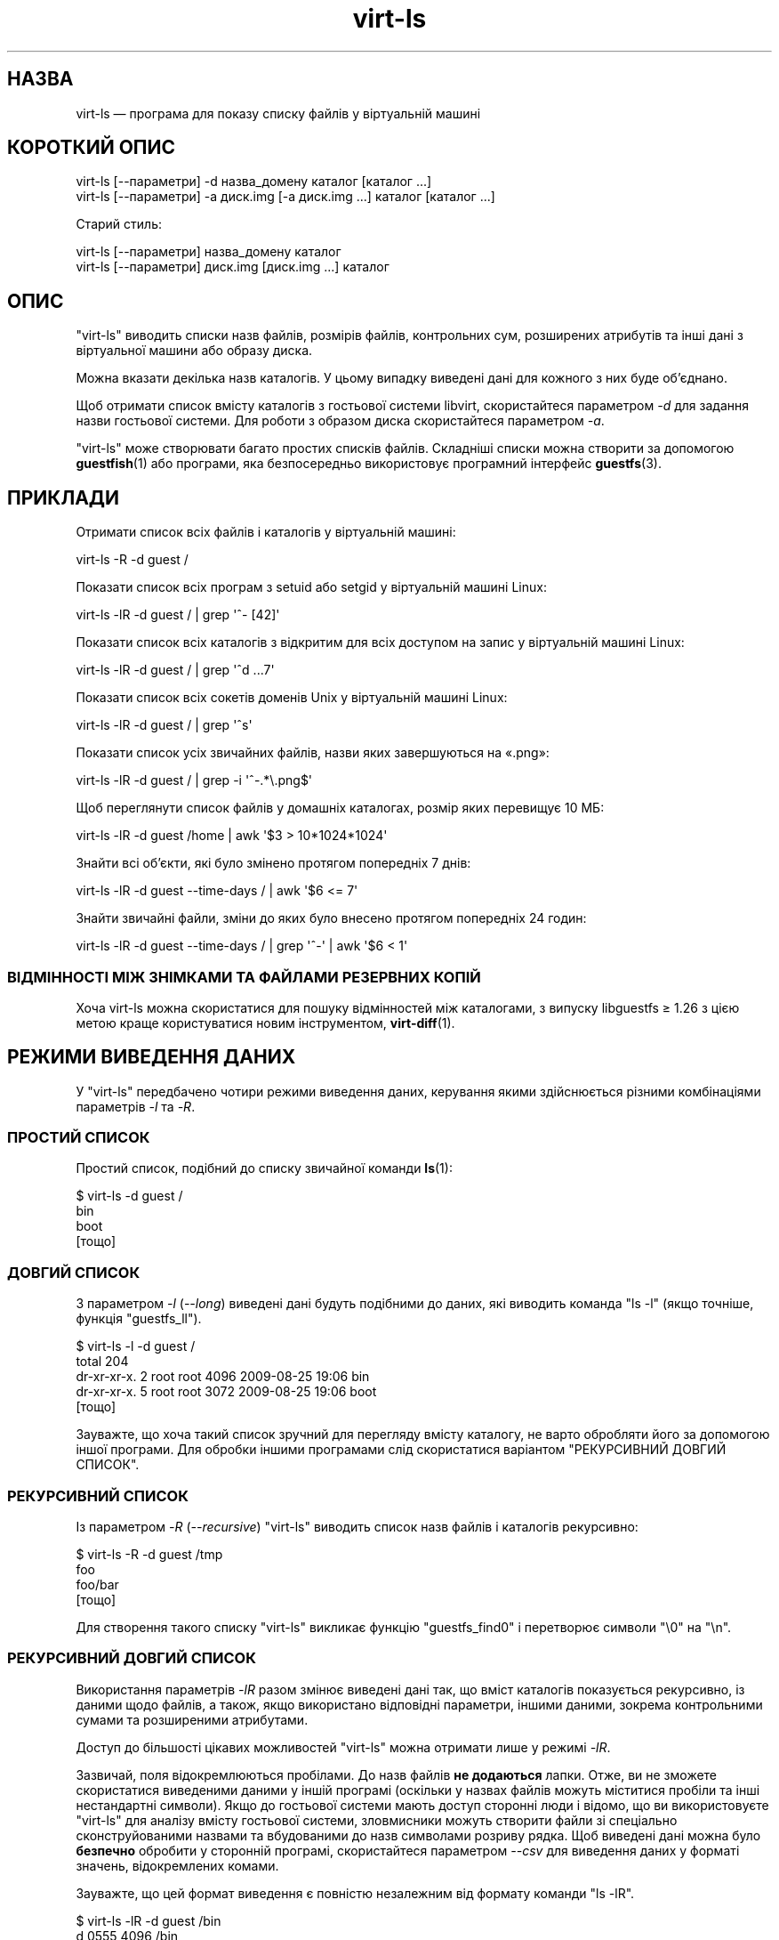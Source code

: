 .\" Automatically generated by Podwrapper::Man 1.38.2 (Pod::Simple 3.35)
.\"
.\" Standard preamble:
.\" ========================================================================
.de Sp \" Vertical space (when we can't use .PP)
.if t .sp .5v
.if n .sp
..
.de Vb \" Begin verbatim text
.ft CW
.nf
.ne \\$1
..
.de Ve \" End verbatim text
.ft R
.fi
..
.\" Set up some character translations and predefined strings.  \*(-- will
.\" give an unbreakable dash, \*(PI will give pi, \*(L" will give a left
.\" double quote, and \*(R" will give a right double quote.  \*(C+ will
.\" give a nicer C++.  Capital omega is used to do unbreakable dashes and
.\" therefore won't be available.  \*(C` and \*(C' expand to `' in nroff,
.\" nothing in troff, for use with C<>.
.tr \(*W-
.ds C+ C\v'-.1v'\h'-1p'\s-2+\h'-1p'+\s0\v'.1v'\h'-1p'
.ie n \{\
.    ds -- \(*W-
.    ds PI pi
.    if (\n(.H=4u)&(1m=24u) .ds -- \(*W\h'-12u'\(*W\h'-12u'-\" diablo 10 pitch
.    if (\n(.H=4u)&(1m=20u) .ds -- \(*W\h'-12u'\(*W\h'-8u'-\"  diablo 12 pitch
.    ds L" ""
.    ds R" ""
.    ds C` ""
.    ds C' ""
'br\}
.el\{\
.    ds -- \|\(em\|
.    ds PI \(*p
.    ds L" ``
.    ds R" ''
.    ds C`
.    ds C'
'br\}
.\"
.\" Escape single quotes in literal strings from groff's Unicode transform.
.ie \n(.g .ds Aq \(aq
.el       .ds Aq '
.\"
.\" If the F register is >0, we'll generate index entries on stderr for
.\" titles (.TH), headers (.SH), subsections (.SS), items (.Ip), and index
.\" entries marked with X<> in POD.  Of course, you'll have to process the
.\" output yourself in some meaningful fashion.
.\"
.\" Avoid warning from groff about undefined register 'F'.
.de IX
..
.nr rF 0
.if \n(.g .if rF .nr rF 1
.if (\n(rF:(\n(.g==0)) \{\
.    if \nF \{\
.        de IX
.        tm Index:\\$1\t\\n%\t"\\$2"
..
.        if !\nF==2 \{\
.            nr % 0
.            nr F 2
.        \}
.    \}
.\}
.rr rF
.\" ========================================================================
.\"
.IX Title "virt-ls 1"
.TH virt-ls 1 "2018-05-15" "libguestfs-1.38.2" "Virtualization Support"
.\" For nroff, turn off justification.  Always turn off hyphenation; it makes
.\" way too many mistakes in technical documents.
.if n .ad l
.nh
.SH "НАЗВА"
.IX Header "НАЗВА"
virt-ls — програма для показу списку файлів у віртуальній машині
.SH "КОРОТКИЙ ОПИС"
.IX Header "КОРОТКИЙ ОПИС"
.Vb 1
\& virt\-ls [\-\-параметри] \-d назва_домену каталог [каталог ...]
\&
\& virt\-ls [\-\-параметри] \-a диск.img [\-a диск.img ...] каталог [каталог ...]
.Ve
.PP
Старий стиль:
.PP
.Vb 1
\& virt\-ls [\-\-параметри] назва_домену каталог
\&
\& virt\-ls [\-\-параметри] диск.img [диск.img ...] каталог
.Ve
.SH "ОПИС"
.IX Header "ОПИС"
\&\f(CW\*(C`virt\-ls\*(C'\fR виводить списки назв файлів, розмірів файлів, контрольних сум,
розширених атрибутів та інші дані з віртуальної машини або образу диска.
.PP
Можна вказати декілька назв каталогів. У цьому випадку виведені дані для
кожного з них буде об'єднано.
.PP
Щоб отримати список вмісту каталогів з гостьової системи libvirt,
скористайтеся параметром \fI\-d\fR для задання назви гостьової системи. Для
роботи з образом диска скористайтеся параметром \fI\-a\fR.
.PP
\&\f(CW\*(C`virt\-ls\*(C'\fR може створювати багато простих списків файлів. Складніші списки
можна створити за допомогою \fBguestfish\fR\|(1) або програми, яка безпосередньо
використовує програмний інтерфейс \fBguestfs\fR\|(3).
.SH "ПРИКЛАДИ"
.IX Header "ПРИКЛАДИ"
Отримати список всіх файлів і каталогів у віртуальній машині:
.PP
.Vb 1
\& virt\-ls \-R \-d guest /
.Ve
.PP
Показати список всіх програм з setuid або setgid у віртуальній машині Linux:
.PP
.Vb 1
\& virt\-ls \-lR \-d guest / | grep \*(Aq^\- [42]\*(Aq
.Ve
.PP
Показати список всіх каталогів з відкритим для всіх доступом на запис у
віртуальній машині Linux:
.PP
.Vb 1
\& virt\-ls \-lR \-d guest / | grep \*(Aq^d ...7\*(Aq
.Ve
.PP
Показати список всіх сокетів доменів Unix у віртуальній машині Linux:
.PP
.Vb 1
\& virt\-ls \-lR \-d guest / | grep \*(Aq^s\*(Aq
.Ve
.PP
Показати список усіх звичайних файлів, назви яких завершуються на «.png»:
.PP
.Vb 1
\& virt\-ls \-lR \-d guest / | grep \-i \*(Aq^\-.*\e.png$\*(Aq
.Ve
.PP
Щоб переглянути список файлів у домашніх каталогах, розмір яких перевищує 10
МБ:
.PP
.Vb 1
\& virt\-ls \-lR \-d guest /home | awk \*(Aq$3 > 10*1024*1024\*(Aq
.Ve
.PP
Знайти всі об’єкти, які було змінено протягом попередніх 7 днів:
.PP
.Vb 1
\& virt\-ls \-lR \-d guest \-\-time\-days / | awk \*(Aq$6 <= 7\*(Aq
.Ve
.PP
Знайти звичайні файли, зміни до яких було внесено протягом попередніх 24
годин:
.PP
.Vb 1
\& virt\-ls \-lR \-d guest \-\-time\-days / | grep \*(Aq^\-\*(Aq | awk \*(Aq$6 < 1\*(Aq
.Ve
.SS "ВІДМІННОСТІ МІЖ ЗНІМКАМИ ТА ФАЙЛАМИ РЕЗЕРВНИХ КОПІЙ"
.IX Subsection "ВІДМІННОСТІ МІЖ ЗНІМКАМИ ТА ФАЙЛАМИ РЕЗЕРВНИХ КОПІЙ"
Хоча virt-ls можна скористатися для пошуку відмінностей між каталогами, з
випуску libguestfs ≥ 1.26 з цією метою краще користуватися новим
інструментом, \fBvirt\-diff\fR\|(1).
.SH "РЕЖИМИ ВИВЕДЕННЯ ДАНИХ"
.IX Header "РЕЖИМИ ВИВЕДЕННЯ ДАНИХ"
У \f(CW\*(C`virt\-ls\*(C'\fR передбачено чотири режими виведення даних, керування якими
здійснюється різними комбінаціями параметрів \fI\-l\fR та \fI\-R\fR.
.SS "ПРОСТИЙ СПИСОК"
.IX Subsection "ПРОСТИЙ СПИСОК"
Простий список, подібний до списку звичайної команди \fBls\fR\|(1):
.PP
.Vb 4
\& $ virt\-ls \-d guest /
\& bin
\& boot
\& [тощо]
.Ve
.SS "ДОВГИЙ СПИСОК"
.IX Subsection "ДОВГИЙ СПИСОК"
З параметром \fI\-l\fR (\fI\-\-long\fR) виведені дані будуть подібними до даних, які
виводить команда \f(CW\*(C`ls \-l\*(C'\fR (якщо точніше, функція \f(CW\*(C`guestfs_ll\*(C'\fR).
.PP
.Vb 5
\& $ virt\-ls \-l \-d guest /
\& total 204
\& dr\-xr\-xr\-x.   2 root root   4096 2009\-08\-25 19:06 bin
\& dr\-xr\-xr\-x.   5 root root   3072 2009\-08\-25 19:06 boot
\& [тощо]
.Ve
.PP
Зауважте, що хоча такий список зручний для перегляду вмісту каталогу, не
варто обробляти його за допомогою іншої програми. Для обробки іншими
програмами слід скористатися варіантом \*(L"РЕКУРСИВНИЙ ДОВГИЙ СПИСОК\*(R".
.SS "РЕКУРСИВНИЙ СПИСОК"
.IX Subsection "РЕКУРСИВНИЙ СПИСОК"
Із параметром \fI\-R\fR (\fI\-\-recursive\fR) \f(CW\*(C`virt\-ls\*(C'\fR виводить список назв файлів
і каталогів рекурсивно:
.PP
.Vb 4
\& $ virt\-ls \-R \-d guest /tmp
\& foo
\& foo/bar
\& [тощо]
.Ve
.PP
Для створення такого списку \f(CW\*(C`virt\-ls\*(C'\fR викликає функцію \f(CW\*(C`guestfs_find0\*(C'\fR і
перетворює символи \f(CW\*(C`\e0\*(C'\fR на \f(CW\*(C`\en\*(C'\fR.
.SS "РЕКУРСИВНИЙ ДОВГИЙ СПИСОК"
.IX Subsection "РЕКУРСИВНИЙ ДОВГИЙ СПИСОК"
Використання параметрів \fI\-lR\fR разом змінює виведені дані так, що вміст
каталогів показується рекурсивно, із даними щодо файлів, а також, якщо
використано відповідні параметри, іншими даними, зокрема контрольними сумами
та розширеними атрибутами.
.PP
Доступ до більшості цікавих можливостей \f(CW\*(C`virt\-ls\*(C'\fR можна отримати лише у
режимі \fI\-lR\fR.
.PP
Зазвичай, поля відокремлюються пробілами. До назв файлів \fBне додаються\fR
лапки. Отже, ви не зможете скористатися виведеними даними у іншій програмі
(оскільки у назвах файлів можуть міститися пробіли та інші нестандартні
символи). Якщо до гостьової системи мають доступ сторонні люди і відомо, що
ви використовуєте \f(CW\*(C`virt\-ls\*(C'\fR для аналізу вмісту гостьової системи,
зловмисники можуть створити файли зі спеціально сконструйованими назвами та
вбудованими до назв символами розриву рядка. Щоб виведені дані можна було
\&\fBбезпечно\fR обробити у сторонній програмі, скористайтеся параметром \fI\-\-csv\fR
для виведення даних у форматі значень, відокремлених комами.
.PP
Зауважте, що цей формат виведення є повністю незалежним від формату команди
\&\f(CW\*(C`ls \-lR\*(C'\fR.
.PP
.Vb 8
\& $ virt\-ls \-lR \-d guest /bin
\& d 0555       4096 /bin
\& \- 0755        123 /bin/alsaunmute
\& \- 0755      28328 /bin/arch
\& l 0777          4 /bin/awk \-> gawk
\& \- 0755      27216 /bin/basename
\& \- 0755     943360 /bin/bash
\& [тощо]
.Ve
.PP
Ці основні поля буде показано завжди:
.IP "тип" 4
.IX Item "тип"
Тип файла, одне з таких значень: \f(CW\*(C`\-\*(C'\fR (звичайний файл), \f(CW\*(C`d\*(C'\fR (каталог), \f(CW\*(C`c\*(C'\fR
(символьний пристрій), \f(CW\*(C`b\*(C'\fR (блокововий пристрій), \f(CW\*(C`p\*(C'\fR (іменований канал),
\&\f(CW\*(C`l\*(C'\fR (символічне посилання), \f(CW\*(C`s\*(C'\fR (сокет) або \f(CW\*(C`u\*(C'\fR (невідомо).
.IP "права доступу" 4
.IX Item "права доступу"
Права доступу Unix, показані у форматі вісімкового числа із 4 цифр.
.IP "розмір" 4
.IX Item "розмір"
Розмір файла. Його буде показано у байтах, якщо не використано параметр
\&\fI\-h\fR або \fI\-\-human\-readable\fR. Якщо такий параметр використано, дані буде
показано у зручному для читанні вигляді.
.IP "шлях" 4
.IX Item "шлях"
Шлях до файла або каталогу повністю.
.IP "посилання" 4
.IX Item "посилання"
Лише для символічних посилань, призначення посилання.
.PP
У режимі \fI\-lR\fR додаткові параметри командного рядка уможливлюють показ
додаткових полів.
.PP
З прапорцем \fI\-\-uids\fR ці додаткові поля буде показано до шляху:
.IP "uid" 4
.IX Item "uid"
.PD 0
.IP "gid" 4
.IX Item "gid"
.PD
\&\s-1UID\s0 та \s-1GID\s0 власника файла (буде показано у числовій формі). Зауважте, що ці
дані мають сенс лише у контексті Unix\-подібної гостьової системи.
.PP
Із прапорцем \fI\-\-times\fR буде показано такі додаткові поля:
.IP "atime" 4
.IX Item "atime"
Час останнього доступу.
.IP "mtime" 4
.IX Item "mtime"
Час останнього внесення змін.
.IP "ctime" 4
.IX Item "ctime"
Час останньої зміни стану.
.PP
Вміст полів дат і часу буде показано у форматі рядків, якщо не вказано
одного з таких параметрів: \fI\-\-time\-t\fR, \fI\-\-time\-relative\fR або
\&\fI\-\-time\-days\fR.
.PP
Із прапорцем \fI\-\-extra\-stats\fR буде показано такі додаткові поля:
.IP "пристрій" 4
.IX Item "пристрій"
Пристрій на якому міститься файл (буде показано у форматі
основний:підлеглий). Запис пристрою може не збігатися із записом пристрою,
який відомий гостьовій системі.
.IP "inode" 4
.IX Item "inode"
Номер inode.
.IP "nlink" 4
.IX Item "nlink"
Кількість жорстких посилань.
.IP "rdev" 4
.IX Item "rdev"
Для блоковий і символьних спеціальних файлів пристрій (буде показано у
форматі основний:підлеглий).
.IP "блоки" 4
.IX Item "блоки"
Кількість 512\-байтових блоків, виділених під файл.
.PP
Якщо використано прапорець \fI\-\-checksum\fR, програма покаже контрольну суму
вмісту файла (лише для звичайних файлів). Обчислення контрольної суми може
бути доволі тривалою дією.
.SH "ПАРАМЕТРИ"
.IX Header "ПАРАМЕТРИ"
.IP "\fB\-\-help\fR" 4
.IX Item "--help"
Показати коротку довідку.
.IP "\fB\-a\fR файл" 4
.IX Item "-a файл"
.PD 0
.IP "\fB\-\-add\fR файл" 4
.IX Item "--add файл"
.PD
Додати \fIфайл\fR, який має бути образом диска з віртуальної машини. Якщо у
віртуальній машині декілька блокових пристроїв, вам слід вказати їх усі за
допомогою окремих записів параметра \fI\-a\fR.
.Sp
Формат образу диска визначається автоматично. Щоб перевизначити його і
примусово використати певний формат, скористайтеся параметром
\&\fI\-\-format=..\fR.
.IP "\fB\-a адреса\fR" 4
.IX Item "-a адреса"
.PD 0
.IP "\fB\-\-add адреса\fR" 4
.IX Item "--add адреса"
.PD
Додати віддалений диск. Див. \*(L"ДОДАВАННЯ ВІДДАЛЕНОГО СХОВИЩА\*(R" in \fBguestfish\fR\|(1).
.IP "\fB\-\-checksum\fR" 4
.IX Item "--checksum"
.PD 0
.IP "\fB\-\-checksum=crc|md5|sha1|sha224|sha256|sha384|sha512\fR" 4
.IX Item "--checksum=crc|md5|sha1|sha224|sha256|sha384|sha512"
.PD
Вивести контрольну суму вмісту звичайного файла. Без аргументу для створення
контрольної суми буде використано \fImd5\fR. За допомогою аргументу ви можете
визначити потрібний вам тип контрольної суми.
.Sp
Цей параметр працюватиме лише у режимі виведення \fI\-lR\fR. Див. \*(L"РЕКУРСИВНИЙ
ДОВГИЙ СПИСОК\*(R" вище.
.IP "\fB\-c\fR адреса" 4
.IX Item "-c адреса"
.PD 0
.IP "\fB\-\-connect\fR адреса" 4
.IX Item "--connect адреса"
.PD
Якщо використовується libvirt, встановити з’єднання з вказаним \fI\s-1URI\s0\fR. Якщо
пропущено, з’єднання буде встановлено з типовим гіпервізором libvirt.
.Sp
Якщо вказати блокові пристрої гостьових систем безпосередньо (\fI\-a\fR),
libvirt не буде використовуватися взагалі.
.IP "\fB\-\-csv\fR" 4
.IX Item "--csv"
Вивести результати до формату \s-1CSV\s0 (записів, відокремлених комами). Дані у
цьому форматі можна просто імпортувати до баз даних і електронних
таблиць. Втім, варто ознайомитися із розділом \*(L"НОТАТКА ЩОДО ФОРМАТУ \s-1CSV\*(R"\s0,
наведеним нижче.
.IP "\fB\-d\fR гість" 4
.IX Item "-d гість"
.PD 0
.IP "\fB\-\-domain\fR гість" 4
.IX Item "--domain гість"
.PD
Додати всі диски з вказаної гостьової системи libvirt. \s-1UUID\s0 доменів можна
використовувати замість назв.
.IP "\fB\-\-echo\-keys\fR" 4
.IX Item "--echo-keys"
Типово, якщо virt-ls попросить вас ввести ключ або пароль, програма не
відтворюватиме введені символи на екрані. Якщо ви не боїтеся
TEMPEST\-нападів, або у вашій кімнаті нікого, окрім вас, немає, ви можете
скористатися цим прапорцем, щоб бачити, які саме символи ви вводите.
.IP "\fB\-\-extra\-stats\fR" 4
.IX Item "--extra-stats"
Показати додаткові дані.
.Sp
Цей параметр працюватиме лише у режимі виведення \fI\-lR\fR. Див. \*(L"РЕКУРСИВНИЙ
ДОВГИЙ СПИСОК\*(R" вище.
.IP "\fB\-\-format=raw|qcow2|..\fR" 4
.IX Item "--format=raw|qcow2|.."
.PD 0
.IP "\fB\-\-format\fR" 4
.IX Item "--format"
.PD
Типовим значенням для параметра \fI\-a\fR є автоматичне визначення формату
образу диска. Використання цього параметра примусово визначає значення
параметрів \fI\-a\fR формату диска у наступному рядку команди. Використання
параметра \fI\-\-format\fR без аргументу перемикає програму у режим автоматичного
визначення у наступних параметрах \fI\-a\fR.
.Sp
Приклад:
.Sp
.Vb 1
\& virt\-ls \-\-format=raw \-a диск.img /каталог
.Ve
.Sp
примусове встановлення формату без обробки (без автоматичного визначення)
для \fIdisk.img\fR.
.Sp
.Vb 1
\& virt\-ls \-\-format=raw \-a диск.img \-\-format \-a інший_диск.img /каталог
.Ve
.Sp
примусове встановлення формату без обробки (без автоматичного визначення)
для \fIdiskimg\fR і повернення до автоматичного визначення для \fIanother.img\fR.
.Sp
Якщо ви користуєтеся ненадійними образами гостьових систем у необробленому
форматі, вам слід скористатися цим параметром для визначення формату
диска. Таким чином можна уникнути можливих проблем з захистом для
сформованих зловмисниками гостьових систем (\s-1CVE\-2010\-3851\s0).
.IP "\fB\-h\fR" 4
.IX Item "-h"
.PD 0
.IP "\fB\-\-human\-readable\fR" 4
.IX Item "--human-readable"
.PD
Показати розміри файлів у зручному для читання форматі.
.Sp
Цей параметр працюватиме лише у режимі виведення \fI\-lR\fR. Див. \*(L"РЕКУРСИВНИЙ
ДОВГИЙ СПИСОК\*(R" вище.
.IP "\fB\-\-keys\-from\-stdin\fR" 4
.IX Item "--keys-from-stdin"
Прочитати параметри ключа або пароля із джерела стандартного
введення. Типово програма намагається читати паролі від користувача
відкриттям \fI/dev/tty\fR.
.IP "\fB\-m\fR пристрій[:точка_монтування[:параметри[:тип_файлової_системи]]]" 4
.IX Item "-m пристрій[:точка_монтування[:параметри[:тип_файлової_системи]]]"
.PD 0
.IP "\fB\-\-mount\fR пристрій[:точка_монтування[:параметри[:тип_файлової_системи]]]" 4
.IX Item "--mount пристрій[:точка_монтування[:параметри[:тип_файлової_системи]]]"
.PD
Змонтувати названий розділ або логічний том до вказаної точки монтування.
.Sp
Якщо точку монтування не вказано, типовим значенням є \fI/\fR.
.Sp
Визначення точки монтування вимикає інспектування гостьової системи і
призводить до монтування її кореневої системи та усіх її точок
монтування. Тому вам слід забезпечити монтування усіх точок монтування,
потрібних для роботи із файлами, назви яких вказано як аргументи.
.Sp
Якщо ви не знаєте, які саме файлові системи містяться у образі диска, ви
можете або запустити guestfish без цього параметра і ознайомитися зі списком
доступних розділів, файлових систем та логічних томів (див. команди
\&\*(L"list-partitions\*(R", \*(L"list-filesystems\*(R" і \*(L"lvs\*(R"), або скористатися
програмою \fBvirt\-filesystems\fR\|(1).
.Sp
Третьою (і нечасто використовуваною) частиною параметра монтування є список
параметрів монтування, які використовуються для того, щоб змонтувати
підлеглу файлову систему. Якщо такий список не буде задано, параметрами
монтування вважатиметься або порожній рядок, або \f(CW\*(C`ro\*(C'\fR (другий варіант
використовується, якщо використано прапорець \fI\-\-ro\fR). Заданням параметрів
монтування ви перевизначаєте типовий варіант. Ймовірно, єдиним випадком,
коли вам може знадобитися це, є випадок вмикання списків керування доступом
(\s-1ACL\s0) і/або розширених атрибутів, якщо у файловій системі передбачено їхню
підтримку:
.Sp
.Vb 1
\& \-m /dev/sda1:/:acl,user_xattr
.Ve
.Sp
Використання цього прапорця є еквівалентним до використання команди
\&\f(CW\*(C`mount\-options\*(C'\fR.
.Sp
Четвертою частиною параметра є назва драйвера файлової системи, якою слід
скористатися, зокрема \f(CW\*(C`ext3\*(C'\fR або \f(CW\*(C`ntfs\*(C'\fR. У визначенні цієї частини
параметра рідко виникає потреба, але вона може бути корисною, якщо для
файлової системи можна скористатися декількома драйверами (приклад: \f(CW\*(C`ext2\*(C'\fR
і \f(CW\*(C`ext3\*(C'\fR), або libguestfs визначає файлову систему помилково.
.IP "\fB\-l\fR" 4
.IX Item "-l"
.PD 0
.IP "\fB\-\-long\fR" 4
.IX Item "--long"
.IP "\fB\-R\fR" 4
.IX Item "-R"
.IP "\fB\-\-recursive\fR" 4
.IX Item "--recursive"
.PD
Вибір режиму. Якщо не буде вказано жодного з варіантів, \f(CW\*(C`virt\-ls\*(C'\fR створює
простий плоский список файлів у вказаному каталозі. Див. \*(L"ПРОСТИЙ СПИСОК\*(R".
.Sp
\&\f(CW\*(C`virt\-ls \-l\*(C'\fR створює «довгий список», у якому більше
подробиць. Див. \*(L"ДОВГИЙ СПИСОК\*(R".
.Sp
\&\f(CW\*(C`virt\-ls \-R\*(C'\fR створює рекурсивний список файлів, починаючи з вказаного
каталогу. Див. \*(L"РЕКУРСИВНИЙ СПИСОК\*(R".
.Sp
\&\f(CW\*(C`virt\-ls \-lR\*(C'\fR створює рекурсивні довгі списки, які простіше
обробляти. Див. \*(L"РЕКУРСИВНИЙ ДОВГИЙ СПИСОК\*(R".
.IP "\fB\-\-times\fR" 4
.IX Item "--times"
Показати поля часу.
.Sp
Цей параметр працюватиме лише у режимі виведення \fI\-lR\fR. Див. \*(L"РЕКУРСИВНИЙ
ДОВГИЙ СПИСОК\*(R" вище.
.IP "\fB\-\-time\-days\fR" 4
.IX Item "--time-days"
Показувати поля часу у форматі днів до поточного (від’ємні значення для днів
у майбутньому).
.Sp
Зауважте, що \f(CW0\fR у виведених даних означає «менше 1 одного дня до поточного
моменту» або «вік файла — від 0 до 86399 секунд».
.Sp
Цей параметр працюватиме лише у режимі виведення \fI\-lR\fR. Див. \*(L"РЕКУРСИВНИЙ
ДОВГИЙ СПИСОК\*(R" вище.
.IP "\fB\-\-time\-relative\fR" 4
.IX Item "--time-relative"
Показувати поля часу у форматі секунд до поточного моменту (від’ємні
значення для часу у майбутньому).
.Sp
Цей параметр працюватиме лише у режимі виведення \fI\-lR\fR. Див. \*(L"РЕКУРСИВНИЙ
ДОВГИЙ СПИСОК\*(R" вище.
.IP "\fB\-\-time\-t\fR" 4
.IX Item "--time-t"
Показувати поля часу у форматі секунд з моменту початку епохи \s-1UNIX.\s0
.Sp
Цей параметр працюватиме лише у режимі виведення \fI\-lR\fR. Див. \*(L"РЕКУРСИВНИЙ
ДОВГИЙ СПИСОК\*(R" вище.
.IP "\fB\-\-uids\fR" 4
.IX Item "--uids"
Показати поля \s-1UID\s0 і \s-1GID.\s0
.Sp
Цей параметр працюватиме лише у режимі виведення \fI\-lR\fR. Див. \*(L"РЕКУРСИВНИЙ
ДОВГИЙ СПИСОК\*(R" вище.
.IP "\fB\-v\fR" 4
.IX Item "-v"
.PD 0
.IP "\fB\-\-verbose\fR" 4
.IX Item "--verbose"
.PD
Увімкнути докладний показ повідомлень з метою діагностики.
.IP "\fB\-V\fR" 4
.IX Item "-V"
.PD 0
.IP "\fB\-\-version\fR" 4
.IX Item "--version"
.PD
Показати дані щодо версії і завершити роботу.
.IP "\fB\-x\fR" 4
.IX Item "-x"
Увімкнути трасування викликів програмного інтерфейсу libguestfs.
.SH "ПАРАМЕТРИ КОМАНДНОГО РЯДКА У ФОРМАТІ ПОПЕРЕДНІХ ВЕРСІЙ"
.IX Header "ПАРАМЕТРИ КОМАНДНОГО РЯДКА У ФОРМАТІ ПОПЕРЕДНІХ ВЕРСІЙ"
У попередніх версіях virt-ls можна було використовувати або
.PP
.Vb 1
\& virt\-ls диск.img [диск.img ...] /каталог
.Ve
.PP
або
.PP
.Vb 1
\& virt\-ls назва_гостьової_системи /каталог
.Ve
.PP
тоді як у цій версії вам слід скористатися \fI\-a\fR або \fI\-d\fR, відповідно, щоб
уникнути помилок у випадках, коли назва образу диска може збігатися із
назвою гостьової системи.
.PP
З міркувань зворотної сумісності передбачено підтримку запису параметрів у
застарілому форматі.
.SH "ЗАУВАЖЕННЯ ЩОДО ФОРМАТУ CSV"
.IX Header "ЗАУВАЖЕННЯ ЩОДО ФОРМАТУ CSV"
Формат значень, які відокремлено комами (\s-1CSV\s0), є оманливо простим. Може
\&\fIздатися\fR, що його просто обробляти, але насправді це зовсім не так.
.PP
Міф: достатньо розділити поля за комами. Реальність: поділ комами \fIне\fR
працює у надійний спосіб. Ось приклад із двома стовпчиками:
.PP
.Vb 1
\& "foo,bar",baz
.Ve
.PP
Міф: слід читати файл за рядками, один рядок за одну операцію
читання. Реальність: читання за рядками \fIне\fR працює у надійний спосіб. Ось
приклад із одним рядком:
.PP
.Vb 2
\& "foo
\& bar",baz
.Ve
.PP
Для скриптів командної оболонки скористайтеся \f(CW\*(C`csvtool\*(C'\fR
(https://github.com/Chris00/ocaml\-csv також є серед пакунків основних
дистрибутивів Linux).
.PP
Для інших мов програмування використовуйте бібліотеку для обробки даних \s-1CSV\s0
(наприклад, \f(CW\*(C`Text::CSV\*(C'\fR для Perl або вбудовану бібліотеку csv Python).
.PP
У більшості електронних таблиць та баз даних передбачено можливості
безпосереднього імпортування даних \s-1CSV.\s0
.SH "СТАН ВИХОДУ"
.IX Header "СТАН ВИХОДУ"
Ця програма повертає значення 0 у разі успішного завершення і ненульове
значення, якщо сталася помилка.
.SH "ТАКОЖ ПЕРЕГЛЯНЬТЕ"
.IX Header "ТАКОЖ ПЕРЕГЛЯНЬТЕ"
\&\fBguestfs\fR\|(3), \fBguestfish\fR\|(1), \fBvirt\-cat\fR\|(1), \fBvirt\-copy\-out\fR\|(1),
\&\fBvirt\-diff\fR\|(1), \fBvirt\-tar\-out\fR\|(1), http://libguestfs.org/.
.SH "АВТОР"
.IX Header "АВТОР"
Richard W.M. Jones http://people.redhat.com/~rjones/
.SH "АВТОРСЬКІ ПРАВА"
.IX Header "АВТОРСЬКІ ПРАВА"
Copyright (C) 2009\-2018 Red Hat Inc.
.SH "LICENSE"
.IX Header "LICENSE"
.SH "BUGS"
.IX Header "BUGS"
To get a list of bugs against libguestfs, use this link:
https://bugzilla.redhat.com/buglist.cgi?component=libguestfs&product=Virtualization+Tools
.PP
To report a new bug against libguestfs, use this link:
https://bugzilla.redhat.com/enter_bug.cgi?component=libguestfs&product=Virtualization+Tools
.PP
When reporting a bug, please supply:
.IP "\(bu" 4
The version of libguestfs.
.IP "\(bu" 4
Where you got libguestfs (eg. which Linux distro, compiled from source, etc)
.IP "\(bu" 4
Describe the bug accurately and give a way to reproduce it.
.IP "\(bu" 4
Run \fBlibguestfs\-test\-tool\fR\|(1) and paste the \fBcomplete, unedited\fR
output into the bug report.
